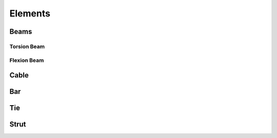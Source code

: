 .. Marsupilami documentation master file, created by
   sphinx-quickstart on Sun Oct 18 13:44:27 2015.
   You can adapt this file completely to your liking, but it should at least
   contain the root `toctree` directive.

Elements
========



Beams
-----

Torsion Beam
^^^^^^^^^^^^

Flexion Beam
^^^^^^^^^^^^

Cable
-----

Bar
---

Tie
----

Strut
-----
